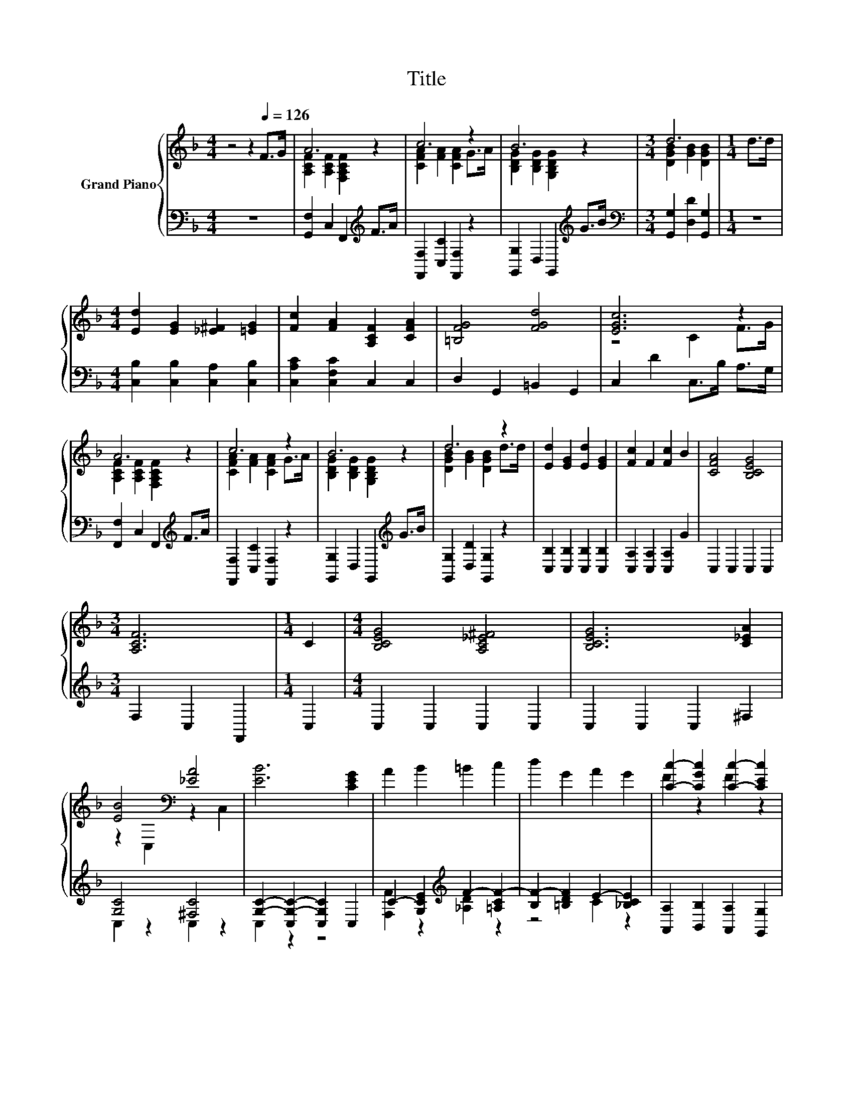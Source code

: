 X:1
T:Title
%%score { ( 1 3 ) | ( 2 4 5 ) }
L:1/8
M:4/4
K:F
V:1 treble nm="Grand Piano"
V:3 treble 
V:2 bass 
V:4 bass 
V:5 bass 
V:1
 z4 z2[Q:1/4=126] F>G | A6 z2 | c6 z2 | B6 z2 |[M:3/4] d6 |[M:1/4] d>d | %6
[M:4/4] [Ed]2 [EG]2 [_E^F]2 [=EG]2 | [Fc]2 [FA]2 [A,CF]2 [CFA]2 | [=B,FG]4 [FGd]4 | [EGc]6 z2 | %10
 A6 z2 | c6 z2 | B6 z2 | d6 z2 | [Ed]2 [EG]2 [Ed]2 [EG]2 | [Fc]2 F2 [Fc]2 B2 | [CFA]4 [B,CEG]4 | %17
[M:3/4] [A,CF]6 |[M:1/4] C2 |[M:4/4] [B,CEG]4 [A,C_E^F]4 | [B,CEG]6 [C_EA]2 | %21
 [EB]4[K:bass] [_EA]4 | [EB]6 [CEG]2 | A2 B2 =B2 c2 | d2 G2 A2 G2 | [Cc]2- [CGc]2 [Cc]2- [CEc]2 | %26
[M:3/4] [CFAc]6 |[M:1/4] C2 |[M:4/4] [B,CEG]4 [A,C_E^F]4 | [B,CEG]6 [C_EA]2 | %30
 [EB]4[K:bass] [_EA]4 | [EB]6[K:bass][K:treble] z2 | A2 B2 =B2 c2 | d2 f2 e2 d2 | [FA]2 z2 c4 | %35
[M:3/4] [A,CF]6 |] %36
V:2
 z8 | [G,,F,]2 C,2 F,,2[K:treble] F>A | [F,,F,]2 [C,C]2 [F,,F,]2 z2 | %3
 [G,,G,]2 D,2 G,,2[K:treble] G>B |[M:3/4][K:bass] [G,,G,]2 [D,D]2 [G,,G,]2 |[M:1/4] z2 | %6
[M:4/4] [C,B,]2 [C,B,]2 [C,A,]2 [C,B,]2 | [C,A,C]2 [C,F,C]2 C,2 C,2 | D,2 G,,2 =B,,2 G,,2 | %9
 C,2 D2 C,>B, A,>G, | [F,,F,]2 C,2 F,,2[K:treble] F>A | [F,,F,]2 [C,C]2 [F,,F,]2 z2 | %12
 [G,,G,]2 D,2 G,,2[K:treble] G>B | [G,,G,]2 [D,D]2 [G,,G,]2 z2 | [C,B,]2 [C,B,]2 [C,B,]2 [C,B,]2 | %15
 [C,A,]2 [C,A,]2 [C,A,]2 G2 | C,2 C,2 C,2 C,2 |[M:3/4] F,2 C,2 F,,2 |[M:1/4] C,2 | %19
[M:4/4] C,2 C,2 C,2 C,2 | C,2 C,2 C,2 ^F,2 | [G,C]4 [^F,C]4 | [G,C]2- [C,G,-C-]2 [C,G,C]2 C,2 | %23
 C2- [G,CE]2[K:treble] F2- [=A,CF-]2 | [B,F-]2 [=B,DF]2 E2- [_B,CE]2 | %25
 [A,,A,]2 [B,,B,]2 [A,,A,]2 [G,,G,]2 |[M:3/4] [F,,F,]2 C,2 F,,2 |[M:1/4] C,2 | %28
[M:4/4] C,2 C,2 C,2 C,2 | C,2 C,2 C,2 ^F,2 | [G,C]4 [^F,C]4 | [G,C]6 z2 | z8 | z2 D6 | %34
 [C,C]2 [B,,B,]2 [A,,A,]2 [G,,G,]2 |[M:3/4] [F,,F,]2 C,2 F,,2 |] %36
V:3
 x8 | [A,CF]2 [A,CF]2 [F,A,CF]2 z2 | [CFA]2 [FA]2 [CFA]2 G>A | [B,DG]2 [B,DG]2 [G,B,DG]2 z2 | %4
[M:3/4] [DGB]2 [GB]2 [DGB]2 |[M:1/4] x2 |[M:4/4] x8 | x8 | x8 | z4 C2 F>G | %10
 [A,CF]2 [A,CF]2 [F,A,CF]2 z2 | [CFA]2 [FA]2 [CFA]2 G>A | [B,DG]2 [B,DG]2 [G,B,DG]2 z2 | %13
 [DGB]2 [GB]2 [DGB]2 d>d | x8 | x8 | x8 |[M:3/4] x6 |[M:1/4] x2 |[M:4/4] x8 | x8 | %21
 z2[K:bass] C,2 z2 C,2 | x8 | x8 | x8 | F2 z2 F2 z2 |[M:3/4] x6 |[M:1/4] x2 |[M:4/4] x8 | x8 | %30
 z2[K:bass] C,2 z2 C,2 | z2[K:bass] C,2 C,2[K:treble] [EG]2 | x8 | x8 | c2- [EGc]2 [CF]2 [B,CE]2 | %35
[M:3/4] x6 |] %36
V:4
 x8 | x6[K:treble] x2 | x8 | x6[K:treble] x2 |[M:3/4][K:bass] x6 |[M:1/4] x2 |[M:4/4] x8 | x8 | %8
 x8 | x8 | x6[K:treble] x2 | x8 | x6[K:treble] x2 | x8 | x8 | x8 | x8 |[M:3/4] x6 |[M:1/4] x2 | %19
[M:4/4] x8 | x8 | C,2 z2 C,2 z2 | C,2 z2 z4 | [F,F]2 z2[K:treble] [_A,D]2 z2 | z4 C2 z2 | x8 | %26
[M:3/4] x6 |[M:1/4] x2 |[M:4/4] x8 | x8 | C,2 z2 C,2 z2 | C,2 z2 z2 [C,C]2 | %32
 [F,F]2 [G,E]2 F2- [A,CF-]2 | F4- [=B,F_A]4 | x8 |[M:3/4] x6 |] %36
V:5
 x8 | x6[K:treble] x2 | x8 | x6[K:treble] x2 |[M:3/4][K:bass] x6 |[M:1/4] x2 |[M:4/4] x8 | x8 | %8
 x8 | x8 | x6[K:treble] x2 | x8 | x6[K:treble] x2 | x8 | x8 | x8 | x8 |[M:3/4] x6 |[M:1/4] x2 | %19
[M:4/4] x8 | x8 | x8 | x8 | x4[K:treble] x4 | x8 | x8 |[M:3/4] x6 |[M:1/4] x2 |[M:4/4] x8 | x8 | %30
 x8 | x8 | z4 [G,D]2 z2 | B,4 z4 | x8 |[M:3/4] x6 |] %36

